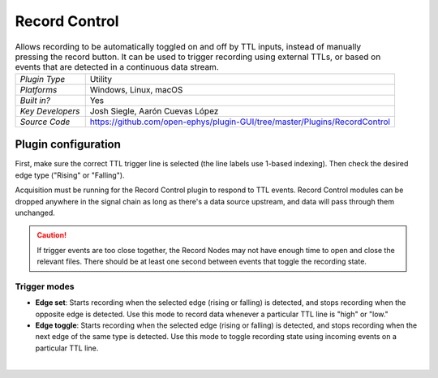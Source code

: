 .. _recordcontrol:
.. role:: raw-html-m2r(raw)
   :format: html

################
Record Control
################

.. image:: ../../_static/images/plugins/recordcontrol/recordcontrol-01.png
  :alt: Annotated Record Control editor

.. csv-table:: Allows recording to be automatically toggled on and off by TTL inputs, instead of manually pressing the record button. It can be used to trigger recording using external TTLs, or based on events that are detected in a continuous data stream.
   :widths: 18, 80

   "*Plugin Type*", "Utility"
   "*Platforms*", "Windows, Linux, macOS"
   "*Built in?*", "Yes"
   "*Key Developers*", "Josh Siegle, Aarón Cuevas López"
   "*Source Code*", "https://github.com/open-ephys/plugin-GUI/tree/master/Plugins/RecordControl"

Plugin configuration
#####################

First, make sure the correct TTL trigger line is selected (the line labels use 1-based indexing). Then check the desired edge type ("Rising" or "Falling").

Acquisition must be running for the Record Control plugin to respond to TTL events. Record Control modules can be dropped anywhere in the signal chain as long as there's a data source upstream, and data will pass through them unchanged.

.. caution:: If trigger events are too close together, the Record Nodes may not have enough time to open and close the relevant files. There should be at least one second between events that toggle the recording state.

Trigger modes 
-------------

* **Edge set**: Starts recording when the selected edge (rising or falling) is detected, and stops recording when the opposite edge is detected. Use this mode to record data whenever a particular TTL line is "high" or "low."

* **Edge toggle**: Starts recording when the selected edge (rising or falling) is detected, and stops recording when the next edge of the same type is detected. Use this mode to toggle recording state using incoming events on a particular TTL line.

|


